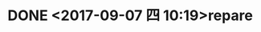 * DONE <2017-09-07 四 10:19>repare
  CLOSED: [2017-09-07 四 16:20]
  :LOGBOOK:
  - State "DONE"       from "STARTED"    [2017-09-07 四 16:20]
  :END:
